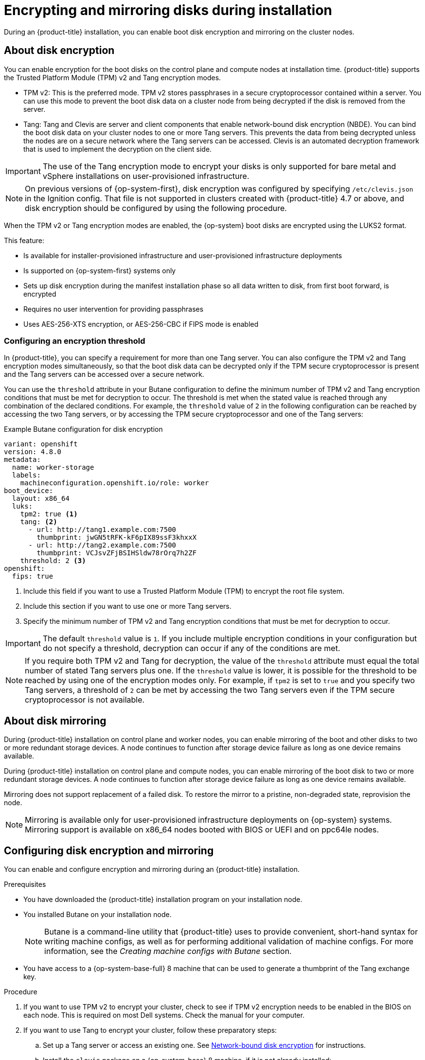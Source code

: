 // Module included in the following assemblies:
//
// * installing/install_config/installing-customizing.adoc

[id="installation-special-config-storage_{context}"]
= Encrypting and mirroring disks during installation

During an {product-title} installation, you can enable boot disk encryption and mirroring on the cluster nodes.

[id="installation-special-config-encrypt-disk_{context}"]
== About disk encryption

You can enable encryption for the boot disks on the control plane and compute nodes at installation time. {product-title} supports the Trusted Platform Module (TPM) v2 and Tang encryption modes.

* TPM v2: This is the preferred mode. TPM v2 stores passphrases in a secure cryptoprocessor contained within a server. You can use this mode to prevent the boot disk data on a cluster node from being decrypted if the disk is removed from the server.
* Tang: Tang and Clevis are server and client components that enable network-bound disk encryption (NBDE). You can bind the boot disk data on your cluster nodes to one or more Tang servers. This prevents the data from being decrypted unless the nodes are on a secure network where the Tang servers can be accessed. Clevis is an automated decryption framework that is used to implement the decryption on the client side.

[IMPORTANT]
====
The use of the Tang encryption mode to encrypt your disks is only supported for bare metal and vSphere installations on user-provisioned infrastructure.
====

[NOTE]
====
On previous versions of {op-system-first}, disk encryption was configured by specifying `/etc/clevis.json` in the Ignition config. That file is not supported in clusters created with {product-title} 4.7 or above, and disk encryption should be configured by using the following procedure.
====

When the TPM v2 or Tang encryption modes are enabled, the {op-system} boot disks are encrypted using the LUKS2 format.

This feature:

* Is available for installer-provisioned infrastructure and user-provisioned infrastructure deployments
* Is supported on {op-system-first} systems only
* Sets up disk encryption during the manifest installation phase so all data written to disk, from first boot forward, is encrypted
* Requires no user intervention for providing passphrases
* Uses AES-256-XTS encryption, or AES-256-CBC if FIPS mode is enabled

[id="installation-special-config-encryption-threshold_{context}"]
=== Configuring an encryption threshold

In {product-title}, you can specify a requirement for more than one Tang server. You can also configure the TPM v2 and Tang encryption modes simultaneously, so that the boot disk data can be decrypted only if the TPM secure cryptoprocessor is present and the Tang servers can be accessed over a secure network.

You can use the `threshold` attribute in your Butane configuration to define the minimum number of TPM v2 and Tang encryption conditions that must be met for decryption to occur. The threshold is met when the stated value is reached through any combination of the declared conditions. For example, the `threshold` value of `2` in the following configuration can be reached by accessing the two Tang servers, or by accessing the TPM secure cryptoprocessor and one of the Tang servers:

.Example Butane configuration for disk encryption

[source,yaml]
----
variant: openshift
version: 4.8.0
metadata:
  name: worker-storage
  labels:
    machineconfiguration.openshift.io/role: worker
boot_device:
  layout: x86_64
  luks:
    tpm2: true <1>
    tang: <2>
      - url: http://tang1.example.com:7500
        thumbprint: jwGN5tRFK-kF6pIX89ssF3khxxX
      - url: http://tang2.example.com:7500
        thumbprint: VCJsvZFjBSIHSldw78rOrq7h2ZF
    threshold: 2 <3>
openshift:
  fips: true
----
<1> Include this field if you want to use a Trusted Platform Module (TPM) to encrypt the root file system.
<2> Include this section if you want to use one or more Tang servers.
<3> Specify the minimum number of TPM v2 and Tang encryption conditions that must be met for decryption to occur.

[IMPORTANT]
====
The default `threshold` value is `1`. If you include multiple encryption conditions in your configuration but do not specify a threshold, decryption can occur if any of the conditions are met.
====

[NOTE]
====
If you require both TPM v2 and Tang for decryption, the value of the `threshold` attribute must equal the total number of stated Tang servers plus one. If the `threshold` value is lower, it is possible for the threshold to be reached by using one of the encryption modes only. For example, if `tpm2` is set to `true` and you specify two Tang servers, a threshold of `2` can be met by accessing the two Tang servers even if the TPM secure cryptoprocessor is not available.
====

[id="installation-special-config-mirrored-disk_{context}"]
== About disk mirroring

During {product-title} installation on control plane and worker nodes, you can enable mirroring of the boot and other disks to two or more redundant storage devices. A node continues to function after storage device failure as long as one device remains available.

During {product-title} installation on control plane and compute nodes, you can enable mirroring of the boot disk to two or more redundant storage devices. A node continues to function after storage device failure as long as one device remains available.

Mirroring does not support replacement of a failed disk. To restore the mirror to a pristine, non-degraded state, reprovision the node.

[NOTE]
====
Mirroring is available only for user-provisioned infrastructure deployments on {op-system} systems. Mirroring support is available on x86_64 nodes booted with BIOS or UEFI and on ppc64le nodes.
====

[id="installation-special-config-storage-procedure_{context}"]
== Configuring disk encryption and mirroring

You can enable and configure encryption and mirroring during an {product-title} installation.

.Prerequisites

* You have downloaded the {product-title} installation program on your installation node.
* You installed Butane on your installation node.
+
[NOTE]
====
Butane is a command-line utility that {product-title} uses to provide convenient, short-hand syntax for writing machine configs, as well as for performing additional validation of machine configs. For more information, see the _Creating machine configs with Butane_ section.
====
+
* You have access to a {op-system-base-full} 8 machine that can be used to generate a thumbprint of the Tang exchange key.

.Procedure

. If you want to use TPM v2 to encrypt your cluster, check to see if TPM v2 encryption needs to be enabled in the BIOS on each node. This is required on most Dell systems. Check the manual for your computer.

. If you want to use Tang to encrypt your cluster, follow these preparatory steps:

.. Set up a Tang server or access an existing one. See link:https://access.redhat.com/documentation/en-us/red_hat_enterprise_linux/8/html/security_hardening/configuring-automated-unlocking-of-encrypted-volumes-using-policy-based-decryption_security-hardening#network-bound-disk-encryption_configuring-automated-unlocking-of-encrypted-volumes-using-policy-based-decryption[Network-bound disk encryption] for instructions.

.. Install the `clevis` package on a {op-system-base} 8 machine, if it is not already installed:
+
[source,terminal]
----
$ sudo yum install clevis
----

.. On the {op-system-base} 8 machine, run the following command to generate a thumbprint of the exchange key. Replace `\http://tang.example.com:7500` with the URL of your Tang server:
+
[source,terminal]
----
$ clevis-encrypt-tang '{"url":"http://tang.example.com:7500"}' < /dev/null > /dev/null <1>
----
<1> In this example, `tangd.socket` is listening on port `7500` on the Tang server.
+
[NOTE]
====
The `clevis-encrypt-tang` command is used in this step only to generate a thumbprint of the exchange key. No data is being passed to the command for encryption at this point, so `/dev/null` is provided as an input instead of plain text. The encrypted output is also sent to `/dev/null`, because it is not required for this procedure.
====
+
.Example output
[source,terminal]
----
The advertisement contains the following signing keys:

PLjNyRdGw03zlRoGjQYMahSZGu9 <1>
----
<1> The thumbprint of the exchange key.
+
When the `Do you wish to trust these keys? [ynYN]` prompt displays, type `Y`.
+
[NOTE]
====
{op-system-base} 8 provides Clevis version 15, which uses the SHA-1 hash algorithm to generate thumbprints. Some other distributions provide Clevis version 17 or later, which use the SHA-256 hash algorithm for thumbprints. You must use a Clevis version that uses SHA-1 to create the thumbprint, to prevent Clevis binding issues when you install {op-system-first} on your {product-title} cluster nodes.
====

.. If the nodes are configured with static IP addressing:

... Use the `coreos-installer` `--append-karg` option when installing {op-system} nodes to set the IP address of the installed system. Append the `ip=` and other arguments needed for your network.
+
[IMPORTANT]
====
Some methods for configuring static IPs do not affect the initramfs after the first boot and will not work with Tang encryption. These include the `coreos-installer` `--copy-network` option, as well as adding `ip=` arguments to the kernel command line of the live ISO or PXE image during installation. Incorrect static IP configuration causes the second boot of the node to fail.
====

... When Tang disk encryption is enabled on a cluster on VMware vSphere with user-provisioned infrastructure, add the following `rd.neednet=1` kernel argument to retain a static IP configuration after the second reboot:
+
[source,terminal]
----
kernelArguments:
  - rd.neednet=1
  - ip=10.10.10.10::10.10.10.1:255.255.255.0::ens192:none:8.8.8.8 <1>
----
+
<1> You can use a short bash script to populate the `ip=` string, as shown in the following example:
+
[source,bash]
----
ip='10.10.10.10'
gateway='10.10.10.1'
netmask='255.255.255.0'
hostname=''
interface='ens192'
nameserver='8.8.8.8'
echo "ip=${ip}::${gateway}:${netmask}:${hostname}:${interface}:none:${nameserver}"
----

. On your installation node, change to the directory that contains the installation program and generate the Kubernetes manifests for the cluster:
+
[source,terminal]
----
$ ./openshift-install create manifests --dir=<installation_directory> <1>
----
<1> Replace `<installation_directory>` with the path to the directory that you want to store the installation files in.

. Create a Butane config that configures disk encryption, mirroring, or both. For example, to configure storage for compute nodes, create a `$HOME/clusterconfig/worker-storage.bu` file.
+
[source,yaml]
.Butane config example for a boot device
----
variant: openshift
version: 4.8.0
metadata:
  name: worker-storage <1>
  labels:
    machineconfiguration.openshift.io/role: worker <1>
boot_device:
  layout: x86_64 <2>
  luks: <3>
    tpm2: true <4>
    tang: <5>
      - url: http://tang.example.com:7500 <6>
        thumbprint: PLjNyRdGw03zlRoGjQYMahSZGu9 <7>
    threshold: 1 <8>
  mirror: <9>
    devices: <10>
      - /dev/sda
      - /dev/sdb
openshift:
  fips: true <11>
----
+
<1> For control plane configurations, replace `worker` with `master` in both of these locations.
<2> On ppc64le nodes, set this field to `ppc64le`.  On all other nodes, this field can be omitted.
<3> Include this section if you want to encrypt the root file system. For more details, see the _About disk encryption_ section.
<4> Include this field if you want to use a Trusted Platform Module (TPM) to encrypt the root file system.
<5> Include this section if you want to use one or more Tang servers.
<6> Specify the URL of a Tang server. In this example, `tangd.socket` is listening on port `7500` on the Tang server.
<7> Specify the exchange key thumbprint, which was generated in a preceding step.
<8> Specify the minimum number of TPM v2 and Tang encryption conditions that must be met for decryption to occur. The default value is `1`. For more information on this topic, see the _Configuring an encryption threshold_ section.
<9> Include this section if you want to mirror the boot disk. For more details, see _About disk mirroring_.
<10> List all disk devices that should be included in the boot disk mirror, including the disk that {op-system} will be installed onto.
<11> Include this directive to enable FIPS mode on your cluster.
+
[IMPORTANT]
====
If you are configuring nodes to use both disk encryption and mirroring, both features must be configured in the same Butane config.  In addition, if you are configuring disk encryption on a node with FIPS mode enabled, you must include the `fips` directive in the same Butane config, even if FIPS mode is also enabled in a separate manifest.
====

. Create a control plane or compute node manifest from the corresponding Butane config and save it to the `<installation_directory>/openshift` directory. For example, to create a manifest for the compute nodes, run the following command:
+
[source,terminal]
----
$ butane $HOME/clusterconfig/worker-storage.bu -o <installation_directory>/openshift/99-worker-storage.yaml
----
+
Repeat this step for each node type that requires disk encryption or mirroring.

. Save the Butane configs in case you need to update the manifests in the future.

. Continue with the remainder of the {product-title} installation.
+
[TIP]
====
You can monitor the console log on the {op-system} nodes during installation for error messages relating to disk encryption or mirroring.
====
+
[IMPORTANT]
====
If you configure additional data partitions, they will not be encrypted unless encryption is explicitly requested.
====

.Verification

After installing {product-title}, you can verify if boot disk encryption or mirroring is enabled on the cluster nodes.

. From the installation host, access a cluster node by using a debug pod:
.. Start a debug pod for the node. The following example starts a debug pod for the `compute-1` node:
+
[source,terminal]
----
$ oc debug node/compute-1
----
+
.. Set `/host` as the root directory within the debug shell. The debug pod mounts the root file system of the node in `/host` within the pod. By changing the root directory to `/host`, you can run binaries contained in the executable paths on the node:
+
[source,terminal]
----
# chroot /host
----
+
[NOTE]
====
{product-title} cluster nodes running {op-system-first} are immutable and rely on Operators to apply cluster changes. Accessing cluster nodes using SSH is not recommended. However, if the {product-title} API is not available, or `kubelet` is not properly functioning on the target node, `oc` operations will be impacted. In such situations, it is possible to access nodes using `ssh core@<node>.<cluster_name>.<base_domain>` instead.
====

. If you configured boot disk encryption, verify if it is enabled:
.. From the debug shell, review the status of the root mapping on the node:
+
[source,terminal]
----
# cryptsetup status root
----
+
.Example output
[source,terminal]
----
/dev/mapper/root is active and is in use.
  type:    LUKS2 <1>
  cipher:  aes-xts-plain64 <2>
  keysize: 512 bits
  key location: keyring
  device:  /dev/sda4 <3>
  sector size:  512
  offset:  32768 sectors
  size:    15683456 sectors
  mode:    read/write
----
<1> The encryption format. When the TPM v2 or Tang encryption modes are enabled, the {op-system} boot disks are encrypted using the LUKS2 format.
<2> The encryption algorithm used to encrypt the LUKS2 volume. The `aes-cbc-essiv:sha256` cipher is used if FIPS mode is enabled.
<3> The device that contains the encrypted LUKS2 volume. If mirroring is enabled, the value will represent a software mirror device, for example `/dev/md126`.
+
.. List the Clevis plug-ins that are bound to the encrypted device:
+
[source,terminal]
----
# clevis luks list -d /dev/sda4 <1>
----
<1> Specify the device that is listed in the `device` field in the output of the preceding step.
+
.Example output
[source,terminal]
----
1: sss '{"t":1,"pins":{"tang":[{"url":"http://tang.example.com:7500"}]}}' <1>
----
<1> In the example output, the Tang plug-in is used by the Shamir's Secret Sharing (SSS) Clevis plug-in for the `/dev/sda4` device.

. If you configured mirroring, verify if it is enabled:
.. From the debug shell, list the software RAID devices on the node:
+
[source,terminal]
----
# cat /proc/mdstat
----
+
.Example output
[source,terminal]
----
Personalities : [raid1]
md126 : active raid1 sdb3[1] sda3[0] <1>
	  393152 blocks super 1.0 [2/2] [UU]

md127 : active raid1 sda4[0] sdb4[1] <2>
	  51869632 blocks super 1.2 [2/2] [UU]

unused devices: <none>
----
<1> In the example, the `/dev/md126` software RAID mirror device uses the `/dev/sda3` and `/dev/sdb3` disk devices on the cluster node.
<2> In the example, the `/dev/md127` software RAID mirror device uses the `/dev/sda4` and `/dev/sdb4` disk devices on the cluster node.
+
.. Review the details of each of the software RAID devices listed in the output of the preceding command. The following example lists the details of the `/dev/md126` device:
+
[source,terminal]
----
# mdadm --detail /dev/md126
----
+
.Example output
[source,terminal]
----
/dev/md126:
           Version : 1.0
     Creation Time : Wed Jul  7 11:07:36 2021
        Raid Level : raid1 <1>
        Array Size : 393152 (383.94 MiB 402.59 MB)
     Used Dev Size : 393152 (383.94 MiB 402.59 MB)
      Raid Devices : 2
     Total Devices : 2
       Persistence : Superblock is persistent

       Update Time : Wed Jul  7 11:18:24 2021
             State : clean <2>
    Active Devices : 2 <3>
   Working Devices : 2 <3>
    Failed Devices : 0 <4>
     Spare Devices : 0

Consistency Policy : resync

              Name : any:md-boot <5>
              UUID : ccfa3801:c520e0b5:2bee2755:69043055
            Events : 19

    Number   Major   Minor   RaidDevice State
       0     252        3        0      active sync   /dev/sda3 <6>
       1     252       19        1      active sync   /dev/sdb3 <6>
----
<1> Specifies the RAID level of the device. `raid1` indicates RAID 1 disk mirroring.
<2> Specifies the state of the RAID device.
<3> States the number of underlying disk devices that are active and working.
<4> States the number of underlying disk devices that are in a failed state.
<5> The name of the software RAID device.
<6> Provides information about the underlying disk devices that are used by the software RAID device.
+
.. List the file systems that are mounted on the software RAID devices:
+
[source,terminal]
----
# mount | grep /dev/md
----
+
.Example output
[source,terminal]
----
/dev/md127 on / type xfs (rw,relatime,seclabel,attr2,inode64,logbufs=8,logbsize=32k,prjquota)
/dev/md127 on /etc type xfs (rw,relatime,seclabel,attr2,inode64,logbufs=8,logbsize=32k,prjquota)
/dev/md127 on /usr type xfs (ro,relatime,seclabel,attr2,inode64,logbufs=8,logbsize=32k,prjquota)
/dev/md127 on /sysroot type xfs (ro,relatime,seclabel,attr2,inode64,logbufs=8,logbsize=32k,prjquota)
/dev/md127 on /var type xfs (rw,relatime,seclabel,attr2,inode64,logbufs=8,logbsize=32k,prjquota)
/dev/md127 on /var/lib/containers/storage/overlay type xfs (rw,relatime,seclabel,attr2,inode64,logbufs=8,logbsize=32k,prjquota)
/dev/md127 on /var/lib/kubelet/pods/e5054ed5-f882-4d14-b599-99c050d4e0c0/volume-subpaths/etc/tuned/1 type xfs (rw,relatime,seclabel,attr2,inode64,logbufs=8,logbsize=32k,prjquota)
/dev/md127 on /var/lib/kubelet/pods/e5054ed5-f882-4d14-b599-99c050d4e0c0/volume-subpaths/etc/tuned/2 type xfs (rw,relatime,seclabel,attr2,inode64,logbufs=8,logbsize=32k,prjquota)
/dev/md127 on /var/lib/kubelet/pods/e5054ed5-f882-4d14-b599-99c050d4e0c0/volume-subpaths/etc/tuned/3 type xfs (rw,relatime,seclabel,attr2,inode64,logbufs=8,logbsize=32k,prjquota)
/dev/md127 on /var/lib/kubelet/pods/e5054ed5-f882-4d14-b599-99c050d4e0c0/volume-subpaths/etc/tuned/4 type xfs (rw,relatime,seclabel,attr2,inode64,logbufs=8,logbsize=32k,prjquota)
/dev/md127 on /var/lib/kubelet/pods/e5054ed5-f882-4d14-b599-99c050d4e0c0/volume-subpaths/etc/tuned/5 type xfs (rw,relatime,seclabel,attr2,inode64,logbufs=8,logbsize=32k,prjquota)
/dev/md126 on /boot type ext4 (rw,relatime,seclabel)
----
+
In the example output, the `/boot` file system is mounted on the `/dev/md126` software RAID device and the root file system is mounted on `/dev/md127`.

. Repeat the verification steps for each {product-title} node type.

.Additional resources

* For more information about the TPM v2 and Tang encryption modes, see link:https://access.redhat.com/documentation/en-us/red_hat_enterprise_linux/8/html/security_hardening/configuring-automated-unlocking-of-encrypted-volumes-using-policy-based-decryption_security-hardening[Configuring automated unlocking of encrypted volumes using policy-based decryption].
